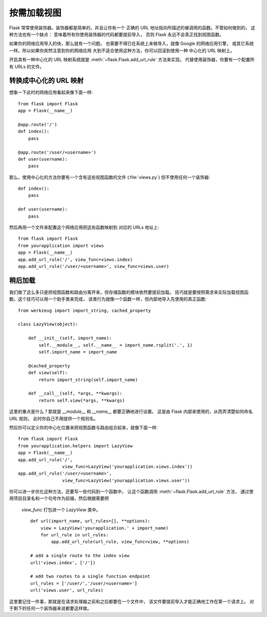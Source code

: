 按需加载视图
====================

Flask 常常使用装饰器。装饰器都是简单的，并且让你有一个
正确的 URL 地址指向所描述的被调用的函数。不管如何做到的，
这种方法也有一个缺点：
意味着所有你使用装饰器的代码都要提前导入，
否则 Flask 永远不会真正找到视图函数。

如果你的网络应用导入的快，那么就有一个问题。
也需要不得已在系统上来做导入，就像 Google 的网络应用引擎，
或其它系统一样。所以如果你突然注意到你的网络应用
大到不适合使用这种方法，你可以回滚到使用一种
中心化的 URL 映射上。

开启具有一种中心化的 URL 映射系统就是
:meth:`~flask.Flask.add_url_rule` 方法来实现。
代替使用装饰器，你要有一个配置所有 URLs 的文件。

转换成中心化的 URL 映射
---------------------------------

想象一下此时的网络应用看起来像下面一样::

    from flask import Flask
    app = Flask(__name__)

    @app.route('/')
    def index():
        pass

    @app.route('/user/<username>')
    def user(username):
        pass

那么，使用中心化的方法你要有一个含有这些视图函数的文件
(:file:`views.py`) 但不使用任何一个装饰器::

    def index():
        pass

    def user(username):
        pass

然后再用一个文件来配置这个网络应用把这些函数映射到
对应的 URLs 地址上::

    from flask import Flask
    from yourapplication import views
    app = Flask(__name__)
    app.add_url_rule('/', view_func=views.index)
    app.add_url_rule('/user/<username>', view_func=views.user)

稍后加载
------------

我们做了这么多只是把视图函数和路由分离开来，但存储函数的模块依然要提前加载。
技巧就是要按照需求来实际加载视图函数。这个技巧可以用一个助手类来完成，
该类行为就像一个函数一样，但内部地导入先使用的真正函数::

    from werkzeug import import_string, cached_property

    class LazyView(object):

        def __init__(self, import_name):
            self.__module__, self.__name__ = import_name.rsplit('.', 1)
            self.import_name = import_name

        @cached_property
        def view(self):
            return import_string(self.import_name)

        def __call__(self, *args, **kwargs):
            return self.view(*args, **kwargs)

这里的重点是什么？那就是 `__module__` 和 `__name__` 都要正确地进行设置。
这是由 Flask 内部来使用的，从而弄清楚如何命名 URL 规则，
此时你自己不用提供一个规则名。

然后你可以定义你的中心化位置来把视图函数与路由组合起来，就像下面一样::

    from flask import Flask
    from yourapplication.helpers import LazyView
    app = Flask(__name__)
    app.add_url_rule('/',
                     view_func=LazyView('yourapplication.views.index'))
    app.add_url_rule('/user/<username>',
                     view_func=LazyView('yourapplication.views.user'))

你可以进一步优化这种方法，还要写一些代码到一个函数中，
让这个函数调用 :meth:`~flask.Flask.add_url_rule` 方法，
通过使用项目目录名和一个句号作为前缀，然后根据需要把
 `view_func` 打包进一个 `LazyView` 类中。  ::

    def url(import_name, url_rules=[], **options):
        view = LazyView('yourapplication.' + import_name)
        for url_rule in url_rules:
            app.add_url_rule(url_rule, view_func=view, **options)

    # add a single route to the index view
    url('views.index', ['/'])

    # add two routes to a single function endpoint
    url_rules = ['/user/','/user/<username>']
    url('views.user', url_rules)

这里要记住一件事，那就是在请求处理器之前和之后都要在一个文件中，
该文件要提前导入才能正确地工作在第一个请求上。
对于剩下的任何一个装饰器来说都要这样做。
